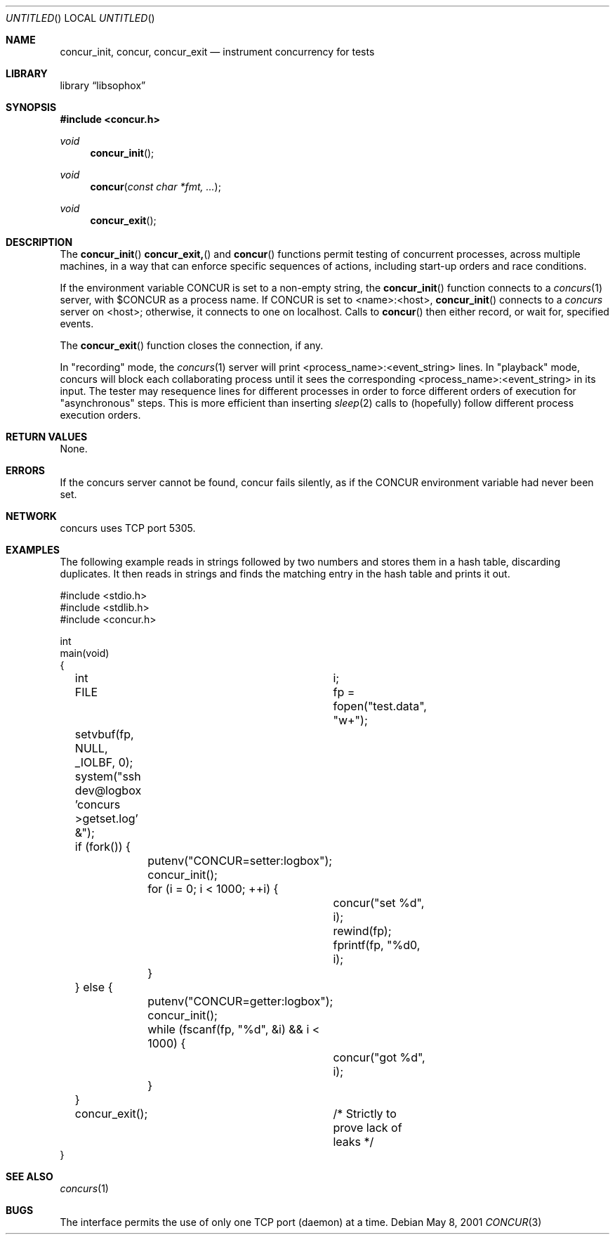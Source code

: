 .\" $FreeBSD: src/lib/libc/stdlib/hcreate.3,v 1.5 2005/01/20 09:17:04 ru Exp $
.\"
.Dd May 8, 2001
.Os
.Dt CONCUR 3
.Sh NAME
.Nm concur_init, concur, concur_exit
.Nd instrument concurrency for tests
.Sh LIBRARY
.Lb libsophox
.Sh SYNOPSIS
.In concur.h
.Ft void
.Fn concur_init
.Ft void
.Fn concur "const char *fmt, ..."
.Ft void
.Fn concur_exit
.Sh DESCRIPTION
The
.Fn concur_init
.Fn concur_exit,
and
.Fn concur
functions permit testing of concurrent processes, across multiple machines,
in a way that can enforce specific sequences of actions, including start-up
orders and race conditions.
.Pp
If the environment variable
CONCUR
is set to a non-empty string, the
.Fn concur_init
function connects to a 
.Xr concurs 1
server, with 
$CONCUR
as a process name. If CONCUR is set to <name>:<host>,
.Fn concur_init 
connects to a 
.Xr concurs
server on <host>; otherwise, it connects to one on localhost.
Calls to 
.Fn concur
then either record, or wait for, specified events.
.Pp
The
.Fn concur_exit
function closes the connection, if any.
.Pp
In "recording" mode, the 
.Xr concurs 1
server will print
<process_name>:<event_string>
lines.
In "playback" mode,
concurs
will block each collaborating process until it sees the corresponding
<process_name>:<event_string>
in its input.
The tester may resequence lines for different processes in order to force
different orders of execution for "asynchronous" steps. This is more
efficient than inserting
.Xr sleep 2
calls to (hopefully) follow different process execution orders.
.Sh RETURN VALUES
None.
.Sh ERRORS
If the concurs server cannot be found, concur fails silently,
as if the CONCUR environment variable had never been set.
.Sh NETWORK
concurs uses TCP port 5305.
.Sh EXAMPLES
The following example reads in strings followed by two numbers
and stores them in a hash table, discarding duplicates.
It then reads in strings and finds the matching entry in the hash
table and prints it out.
.Bd -literal
#include <stdio.h>
#include <stdlib.h>
#include <concur.h>

int
main(void)
{
	int		i;
	FILE		fp = fopen("test.data", "w+");

	setvbuf(fp, NULL, _IOLBF, 0);
	system("ssh dev@logbox 'concurs >getset.log' &");

	if (fork()) {
		putenv("CONCUR=setter:logbox");
		concur_init();
		for (i = 0; i < 1000; ++i) {
			concur("set %d", i);
			rewind(fp);
			fprintf(fp, "%d\n", i);
		}
	} else {
		putenv("CONCUR=getter:logbox");
		concur_init();
		while (fscanf(fp, "%d", &i) && i < 1000) {
			concur("got %d", i);
		}
	}

	concur_exit();	/* Strictly to prove lack of leaks */
}
.Ed
.Sh SEE ALSO
.Xr concurs 1
.Sh BUGS
The interface permits the use of only one TCP port (daemon) at a time.
